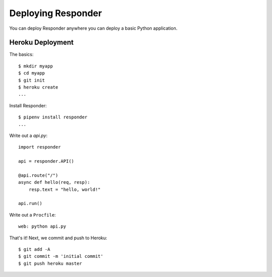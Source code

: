 Deploying Responder
===================

You can deploy Responder anywhere you can deploy a basic Python application.

Heroku Deployment
-----------------

The basics::

    $ mkdir myapp
    $ cd myapp
    $ git init
    $ heroku create
    ...

Install Responder::

    $ pipenv install responder
    ...

Write out a `api.py`::

    import responder

    api = responder.API()

    @api.route("/")
    async def hello(req, resp):
        resp.text = "hello, world!"

    api.run()

Write out a ``Procfile``::

    web: python api.py

That's it! Next, we commit and push to Heroku::

    $ git add -A
    $ git commit -m 'initial commit'
    $ git push heroku master
